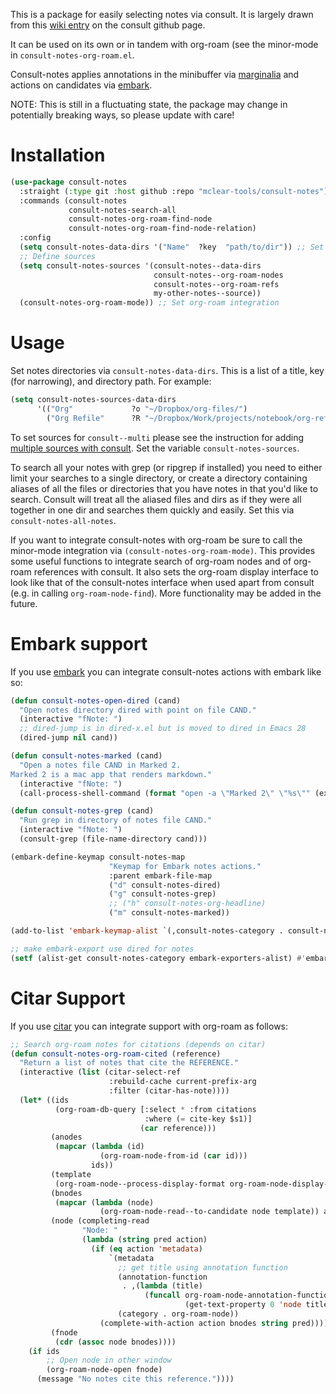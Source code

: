 This is a package for easily selecting notes via consult. It is largely drawn
from this [[https://github.com/minad/consult/wiki/hrm-notes][wiki entry]] on the consult github page.

It can be used on its own or in tandem with org-roam (see the minor-mode in
=consult-notes-org-roam.el=. 

Consult-notes applies annotations in the minibuffer via [[https://github.com/minad/marginalia][marginalia]] and actions
on candidates via [[https://github.com/oantolin/embark][embark]].

NOTE: This is still in a fluctuating state, the package may change in
potentially breaking ways, so please update with care!

#+ATTR_HTML: :width 85%
[[file:screenshots/notes-screenshot.png]]

* Installation
#+begin_src emacs-lisp
(use-package consult-notes
  :straight (:type git :host github :repo "mclear-tools/consult-notes")
  :commands (consult-notes
             consult-notes-search-all
             consult-notes-org-roam-find-node
             consult-notes-org-roam-find-node-relation)
  :config
  (setq consult-notes-data-dirs '("Name"  ?key  "path/to/dir")) ;; Set notes dir(s), see below
  ;; Define sources 
  (setq consult-notes-sources '(consult-notes--data-dirs
                                consult-notes--org-roam-nodes
                                consult-notes--org-roam-refs
                                my-other-notes--source))
  (consult-notes-org-roam-mode)) ;; Set org-roam integration
#+end_src

* Usage

Set notes directories via =consult-notes-data-dirs=. This is a list of a title,
key (for narrowing), and directory path. For example:

#+begin_src emacs-lisp
(setq consult-notes-sources-data-dirs
      '(("Org"             ?o "~/Dropbox/org-files/")
        ("Org Refile"      ?R "~/Dropbox/Work/projects/notebook/org-refile/")))
#+end_src

To set sources for =consult--multi= please see the instruction for adding [[https://github.com/minad/consult#multiple-sources][multiple
sources with consult]]. Set the variable =consult-notes-sources=. 

To search all your notes with grep (or ripgrep if installed) you need to either
limit your searches to a single directory, or create a directory containing
aliases of all the files or directories that you have notes in that you'd like
to search. Consult will treat all the aliased files and dirs as if they were all
together in one dir and searches them quickly and easily. Set this via
=consult-notes-all-notes=. 

If you want to integrate consult-notes with org-roam be sure to call the
minor-mode integration via =(consult-notes-org-roam-mode)=. This provides some
useful functions to integrate search of org-roam nodes and of org-roam
references with consult. It also sets the org-roam display interface to look like
that of the consult-notes interface when used apart from consult (e.g. in
calling =org-roam-node-find=). More functionality may be added in the future.

* Embark support

If you use [[https://github.com/oantolin/embark][embark]] you can integrate consult-notes actions with embark like so: 

#+begin_src emacs-lisp
(defun consult-notes-open-dired (cand)
  "Open notes directory dired with point on file CAND."
  (interactive "fNote: ")
  ;; dired-jump is in dired-x.el but is moved to dired in Emacs 28
  (dired-jump nil cand))

(defun consult-notes-marked (cand)
  "Open a notes file CAND in Marked 2.
Marked 2 is a mac app that renders markdown."
  (interactive "fNote: ")
  (call-process-shell-command (format "open -a \"Marked 2\" \"%s\"" (expand-file-name cand))))

(defun consult-notes-grep (cand)
  "Run grep in directory of notes file CAND."
  (interactive "fNote: ")
  (consult-grep (file-name-directory cand)))

(embark-define-keymap consult-notes-map
                      "Keymap for Embark notes actions."
                      :parent embark-file-map
                      ("d" consult-notes-dired)
                      ("g" consult-notes-grep)
                      ;; ("h" consult-notes-org-headline)
                      ("m" consult-notes-marked))

(add-to-list 'embark-keymap-alist `(,consult-notes-category . consult-notes-map))

;; make embark-export use dired for notes
(setf (alist-get consult-notes-category embark-exporters-alist) #'embark-export-dired)
#+end_src

* Citar Support
If you use [[https://github.com/emacs-citar/citar][citar]] you can integrate support with org-roam as follows:

#+begin_src emacs-lisp
;; Search org-roam notes for citations (depends on citar)
(defun consult-notes-org-roam-cited (reference)
  "Return a list of notes that cite the REFERENCE."
  (interactive (list (citar-select-ref
                      :rebuild-cache current-prefix-arg
                      :filter (citar-has-note))))
  (let* ((ids
          (org-roam-db-query [:select * :from citations
                              :where (= cite-key $s1)]
                             (car reference)))
         (anodes
          (mapcar (lambda (id)
                    (org-roam-node-from-id (car id)))
                  ids))
         (template
          (org-roam-node--process-display-format org-roam-node-display-template))
         (bnodes
          (mapcar (lambda (node)
                    (org-roam-node-read--to-candidate node template)) anodes))
         (node (completing-read
                "Node: "
                (lambda (string pred action)
                  (if (eq action 'metadata)
                      `(metadata
                        ;; get title using annotation function
                        (annotation-function
                         . ,(lambda (title)
                              (funcall org-roam-node-annotation-function
                                       (get-text-property 0 'node title))))
                        (category . org-roam-node))
                    (complete-with-action action bnodes string pred)))))
         (fnode
          (cdr (assoc node bnodes))))
    (if ids
        ;; Open node in other window
        (org-roam-node-open fnode)
      (message "No notes cite this reference."))))
#+end_src
